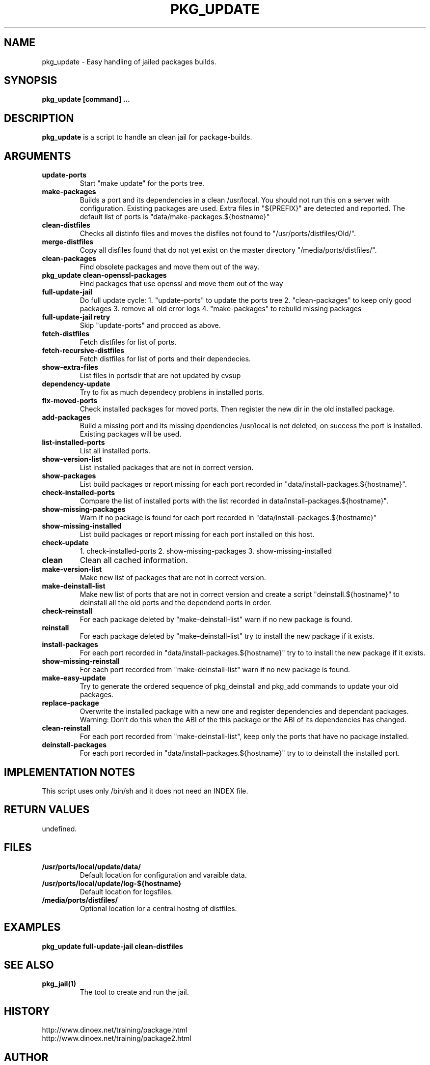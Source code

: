 .\" $Id$
.TH PKG_UPDATE 1 "April 2010" "FreeBSD" "User Manuals"
.SH NAME
pkg_update \- Easy handling of jailed packages builds.
.SH SYNOPSIS
.TP
.B pkg_update [command] ...
.SH DESCRIPTION
.B pkg_update
is a script to handle an clean jail for package-builds.
.SH ARGUMENTS
.TP
.B update-ports
Start "make update" for the ports tree.
.TP
.B make-packages
Builds a port and its dependencies in a clean /usr/local.
You should not run this on a server with configuration.
Existing packages are used.
Extra files in "${PREFIX}" are detected and reported.
The default list of ports is "data/make-packages.${hostname}"
.TP
.B clean-distfiles
Checks all distinfo files and moves the disfiles not found
to "/usr/ports/distfiles/Old/".
.TP
.B merge-distfiles
Copy all disfiles found that do not yet exist on the master
directory "/media/ports/distfiles/".
.TP
.B clean-packages
Find obsolete packages and move them out of the way.
.TP
.B pkg_update clean-openssl-packages
Find packages that use openssl and move them out of the way
.TP
.B full-update-jail
Do full update cycle:
1. "update-ports" to update the ports tree
2. "clean-packages" to keep only good packages
3. remove all old error logs
4. "make-packages" to rebuild missing packages
.TP
.B full-update-jail retry
Skip "update-ports" and procced as above.
.TP
.B fetch-distfiles
Fetch distfiles for list of ports.
.TP
.B fetch-recursive-distfiles
Fetch distfiles for list of ports and their dependecies.
.TP
.B show-extra-files
List files in portsdir that are not updated by cvsup
.TP
.B dependency-update
Try to fix as much dependecy problens in installed ports.
.TP
.B fix-moved-ports
Check installed packages for moved ports.
Then register the new dir in the old installed package.
.TP
.B add-packages
Build a missing port and its missing dpendencies
/usr/local is not deleted, on success the port is installed.
Existing packages will be used.
.TP
.B list-installed-ports
List all installed ports.
.TP
.B show-version-list
List installed packages that are not in correct version.
.TP
.B show-packages
List build packages or report missing for each port
recorded in "data/install-packages.${hostname}".
.TP
.B check-installed-ports
Compare the list of installed ports with the list
recorded in data/install-packages.${hostname}".
.TP
.B show-missing-packages
Warn if no package is found for each port
recorded in "data/install-packages.${hostname}"
.TP
.B show-missing-installed
List build packages or report missing for each port
installed on this host.
.TP
.B check-update
1. check-installed-ports
2. show-missing-packages
3. show-missing-installed
.TP
.B clean
Clean all cached information.
.TP
.B make-version-list
Make new list of packages that are not in correct version.
.TP
.B make-deinstall-list
Make new list of ports that are not in correct version
and create a script "deinstall.${hostname}" to deinstall
all the old ports and the dependend ports in order.
.TP
.B check-reinstall
For each package deleted by "make-deinstall-list" warn
if no new package is found.
.TP
.B  reinstall
For each package deleted by "make-deinstall-list" try
to install the new package if it exists.
.TP
.B install-packages
For each port recorded in "data/install-packages.${hostname}"
try to to install the new package if it exists.
.TP
.B show-missing-reinstall
For each port recorded from "make-deinstall-list" warn
if no new package is found.
.TP
.B make-easy-update
Try to generate the ordered sequence of pkg_deinstall
and pkg_add commands to update your old packages.
.TP
.B replace-package
Overwrite the installed package with a new one and
register dependencies and dependant packages.
Warning: Don't do this when the ABI of the this
package or the ABI of its dependencies has changed.
.TP
.B clean-reinstall
For each port recorded from "make-deinstall-list",
keep only the ports that have no package installed.
.TP
.B deinstall-packages
For each port recorded in "data/install-packages.${hostname}"
try to to deinstall the installed port.
.SH "IMPLEMENTATION NOTES"
This script uses only /bin/sh and it does not need an INDEX file.
.SH RETURN VALUES
undefined.
.SH "FILES"
.TP
.B /usr/ports/local/update/data/
Default location for configuration and varaible data.

.TP
.B /usr/ports/local/update/log-${hostname}
Default location for logsfiles.
.TP
.B /media/ports/distfiles/
Optional location lor a central hostng of distfiles.
.SH "EXAMPLES"
.B pkg_update full-update-jail clean-distfiles
.SH "SEE ALSO"
.TP
.B pkg_jail(1)
The tool to create and run the jail.
.SH "HISTORY"
http://www.dinoex.net/training/package.html
.TP
http://www.dinoex.net/training/package2.html
.SH "AUTHOR"
Dirk Meyer, dinoex@FreeBSD.org
